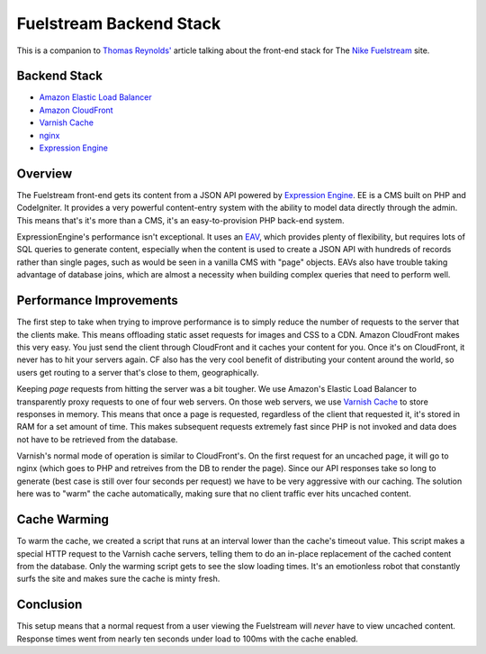 Fuelstream Backend Stack
========================

This is a companion to `Thomas Reynolds'`_ article talking about the front-end stack for The `Nike Fuelstream`_ site.

Backend Stack
-------------
* `Amazon Elastic Load Balancer`_
* `Amazon CloudFront`_
* `Varnish Cache`_
* nginx_
* `Expression Engine`_

Overview
--------

The Fuelstream front-end gets its content from a JSON API powered by `Expression Engine`_. EE is a CMS built on PHP and CodeIgniter.
It provides a very powerful content-entry system with the ability to model data directly through the admin. This means that's
it's more than a CMS, it's an easy-to-provision PHP back-end system.

ExpressionEngine's performance isn't exceptional. It uses an EAV_, which provides plenty of flexibility, but requires lots of
SQL queries to generate content, especially
when the content is used to create a JSON API with hundreds of records rather than single pages, such as would be seen in a vanilla
CMS with "page" objects. EAVs also have trouble taking advantage of database joins, which are almost a necessity when building
complex queries that need to perform well.

Performance Improvements
------------------------

The first step to take when trying to improve performance is to simply reduce the number of requests to the server that the clients
make. This means offloading static asset requests for images and CSS to a CDN.  Amazon CloudFront makes this very easy. You just send
the client through CloudFront and it caches your content for you. Once it's on CloudFront, it never has to hit your servers again. CF
also has the very cool benefit of distributing your content around the world, so users get routing to a server that's close to them,
geographically.

Keeping *page* requests from hitting the server was a bit tougher. We use Amazon's Elastic Load Balancer to transparently proxy requests
to one of four web servers. On those web servers, we use `Varnish Cache`_ to store responses in memory. This means that once a page is requested,
regardless of the client that requested it, it's stored in RAM for a set amount of time. This makes subsequent requests extremely fast
since PHP is not invoked and data does not have to be retrieved from the database.

Varnish's normal mode of operation is similar to CloudFront's. On the first request for an uncached page, it will go to nginx (which
goes to PHP and retreives from the DB to render the page). Since our API responses take so long to generate (best case is still over four
seconds per request) we have to be very aggressive with our caching.  The solution here was to "warm" the cache automatically, making
sure that no client traffic ever hits uncached content.

Cache Warming
-------------
To warm the cache, we created a script that runs at an interval lower than the cache's timeout value. This script makes a special HTTP
request to the Varnish cache servers, telling them to do an in-place replacement of the cached content from the database. Only the warming script
gets to see the slow loading times. It's an emotionless robot that constantly surfs the site and makes sure the cache is minty fresh.

Conclusion
----------
This setup means that a normal request from a user viewing the Fuelstream will *never* have to view uncached content.
Response times went from nearly ten seconds under load to 100ms with the cache enabled.

.. _Thomas Reynolds': http://awardwinningfjords.com/2012/09/23/fuelstream.html
.. _Nike Fuelstream: http://gameonworld.nike.com/#en_US/fuelstream
.. _Expression Engine: http://expressionengine.com/
.. _EAV: http://en.wikipedia.org/wiki/Entity%E2%80%93attribute%E2%80%93value_model
.. _Varnish Cache: https://www.varnish-cache.org/
.. _nginx: http://nginx.org/
.. _Amazon CloudFront: http://aws.amazon.com/cloudfront/
.. _Amazon Elastic Load Balancer: http://aws.amazon.com/elasticloadbalancing/
